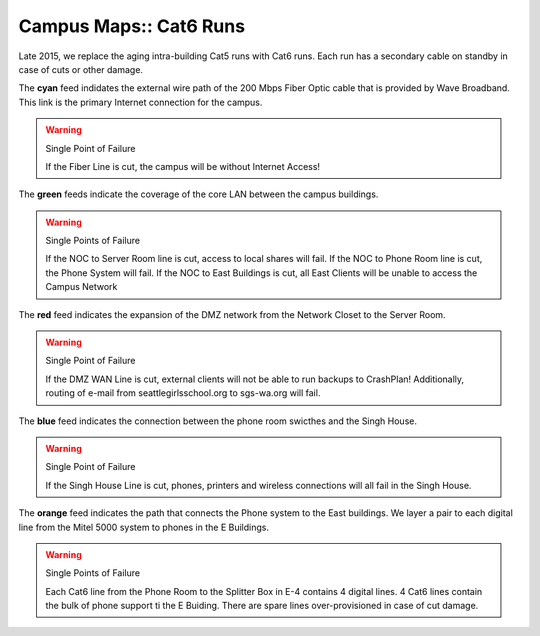Campus Maps:: Cat6 Runs
=======================

Late 2015, we replace the aging intra-building Cat5 runs with Cat6 runs. Each run has a secondary cable on standby in case of cuts or other damage.

.. image:: _static/SGS_Campus_2016-Core-Cat6.png
    :width: 400px
    :align: center

The **cyan** feed indidates the external wire path of the 200 Mbps Fiber Optic cable that is provided by Wave Broadband. This link is the primary Internet connection for the campus.

.. warning:: Single Point of Failure

   If the Fiber Line is cut, the campus will be without Internet Access!

The **green** feeds indicate the coverage of the core LAN between the campus buildings.

.. warning:: Single Points of Failure

   If the NOC to Server Room line is cut, access to local shares will fail.
   If the NOC to Phone Room line is cut, the Phone System will fail.
   If the NOC to East Buildings is cut, all East Clients will be unable to access the Campus Network

The **red** feed indicates the expansion of the DMZ network from the Network Closet to the Server Room.

.. warning:: Single Point of Failure

   If the DMZ WAN Line is cut, external clients will not be able to run backups to CrashPlan! Additionally, routing of e-mail from seattlegirlsschool.org to sgs-wa.org will fail.

The **blue** feed indicates the connection between the phone room swicthes and the Singh House.

.. warning:: Single Point of Failure

   If the Singh House Line is cut, phones, printers and wireless connections will all fail in the Singh House.

The **orange** feed indicates the path that connects the Phone system to the East buildings. We layer a pair to each digital line from the Mitel 5000 system to phones in the E Buildings.

.. warning:: Single Points of Failure

   Each Cat6 line from the Phone Room to the Splitter Box in E-4 contains 4 digital lines. 4 Cat6 lines contain the bulk of phone support ti the E Buiding. There are spare lines over-provisioned in case of cut damage.
